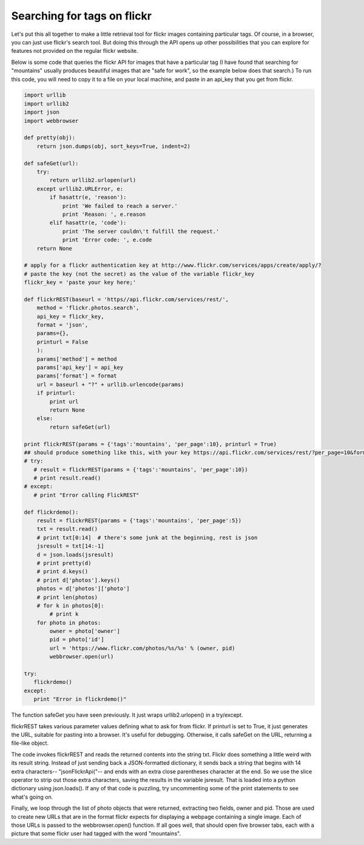 ..  Copyright (C)  Paul Resnick, Brad Miller, David Ranum, Jeffrey Elkner, Peter Wentworth, Allen B. Downey, Chris
    Meyers, and Dario Mitchell.  Permission is granted to copy, distribute
    and/or modify this document under the terms of the GNU Free Documentation
    License, Version 1.3 or any later version published by the Free Software
    Foundation; with Invariant Sections being Forward, Prefaces, and
    Contributor List, no Front-Cover Texts, and no Back-Cover Texts.  A copy of
    the license is included in the section entitled "GNU Free Documentation
    License".


Searching for tags on flickr
============================

Let's put this all together to make a little retrieval tool for flickr images containing particular tags. Of course, in a browser, you can just use flickr's search tool. But doing this through the API opens up other possibilities that you can explore for features not provided on the regular flickr website.

Below is some code that queries the flickr API for images that have a particular tag (I have found that searching for "mountains" usually produces beautiful images that are "safe for work", so the example below does that search.) To run this code, you will need to copy it to a file on your local machine, and paste in an api_key that you get from flickr.

.. sourcecode:: python

   import urllib
   import urllib2
   import json
   import webbrowser
       
   def pretty(obj):
       return json.dumps(obj, sort_keys=True, indent=2)
   
   def safeGet(url):
       try:
           return urllib2.urlopen(url)
       except urllib2.URLError, e:
           if hasattr(e, 'reason'):
               print 'We failed to reach a server.'
               print 'Reason: ', e.reason
           elif hasattr(e, 'code'):
               print 'The server couldn\'t fulfill the request.'
               print 'Error code: ', e.code
       return None
   
   # apply for a flickr authentication key at http://www.flickr.com/services/apps/create/apply/?
   # paste the key (not the secret) as the value of the variable flickr_key
   flickr_key = 'paste your key here;'
       
   def flickrREST(baseurl = 'https//api.flickr.com/services/rest/', 
       method = 'flickr.photos.search', 
       api_key = flickr_key,
       format = 'json',
       params={},
       printurl = False
       ):
       params['method'] = method
       params['api_key'] = api_key
       params['format'] = format
       url = baseurl + "?" + urllib.urlencode(params)
       if printurl:
           print url
           return None
       else:
           return safeGet(url)
   
   print flickrREST(params = {'tags':'mountains', 'per_page':10}, printurl = True)
   ## should produce something like this, with your key https://api.flickr.com/services/rest/?per_page=10&format=json&api_key=yourkeyhere&method=flickr.photos.search&tags=mountains
   # try:
      # result = flickrREST(params = {'tags':'mountains', 'per_page':10})
      # print result.read()
   # except:
      # print "Error calling FlickREST"
   
   def flickrdemo():    
       result = flickrREST(params = {'tags':'mountains', 'per_page':5})
       txt = result.read()
       # print txt[0:14]  # there's some junk at the beginning, rest is json
       jsresult = txt[14:-1]
       d = json.loads(jsresult)
       # print pretty(d)
       # print d.keys()
       # print d['photos'].keys()
       photos = d['photos']['photo']
       # print len(photos)
       # for k in photos[0]:
           # print k
       for photo in photos:
           owner = photo['owner']
           pid = photo['id']
           url = 'https://www.flickr.com/photos/%s/%s' % (owner, pid)
           webbrowser.open(url)
   
   try:
      flickrdemo()
   except:
      print "Error in flickrdemo()"

The function safeGet you have seen previously. It just wraps urllib2.urlopen() in a try/except.

flickrREST takes various parameter values defining what to ask for from flickr. If printurl is set to True, it just generates the URL, suitable for pasting into a browser. It's useful for debugging. Otherwise, it calls safeGet on the URL, returning a file-like object.

The code invokes flickrREST and reads the returned contents into the string txt. Flickr does something a little weird with its result string. Instead of just sending back a JSON-formatted dictionary, it sends back a string that begins with 14 extra characters-- "jsonFlickrApi("-- and ends with an extra close parentheses character at the end. So we use the slice operator to strip out those extra characters, saving the results in the variable jsresult. That is loaded into a python dictionary using json.loads(). If any of that code is puzzling, try uncommenting some of the print statements to see what's going on.

Finally, we loop through the list of photo objects that were returned, extracting two fields, owner and pid. Those are used to create new URLs that are in the format flickr expects for displaying a webpage containing a single image. Each of those URLs is passed to the webbrowser.open() function. If all goes well, that should open five browser tabs, each with a picture that some flickr user had tagged with the word "mountains". 

